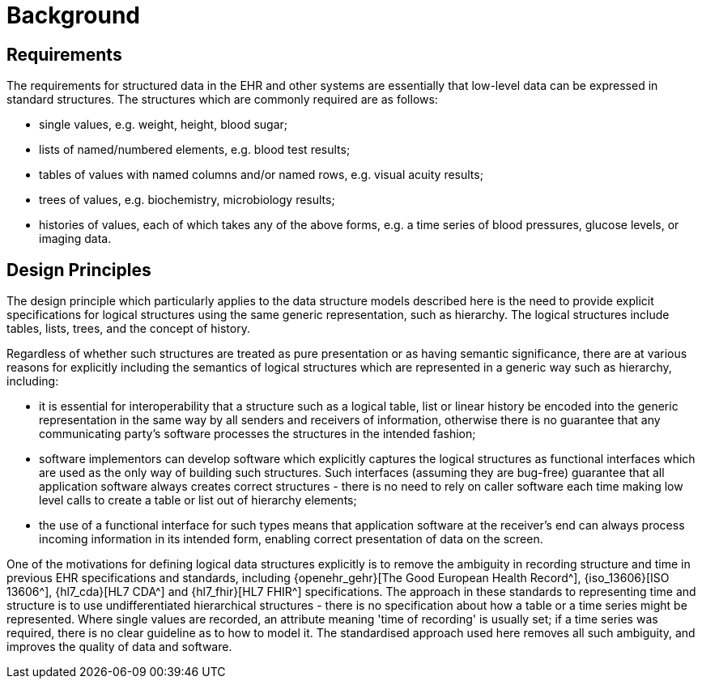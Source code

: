 = Background

== Requirements

The requirements for structured data in the EHR and other systems are essentially that low-level data can be expressed in standard structures. The structures which are commonly required are as follows:

* single values, e.g. weight, height, blood sugar;
* lists of named/numbered elements, e.g. blood test results;
* tables of values with named columns and/or named rows, e.g. visual acuity results;
* trees of values, e.g. biochemistry, microbiology results;
* histories of values, each of which takes any of the above forms, e.g. a time series of blood pressures, glucose levels, or imaging data.

== Design Principles

The design principle which particularly applies to the data structure models described here is the need to provide explicit specifications for logical structures using the same generic representation, such as hierarchy. The logical structures include tables, lists, trees, and the concept of history.

Regardless of whether such structures are treated as pure presentation or as having semantic significance, there are at various reasons for explicitly including the semantics of logical structures which are represented in a generic way such as hierarchy, including:

* it is essential for interoperability that a structure such as a logical table, list or linear history be encoded into the generic representation in the same way by all senders and receivers of information, otherwise there is no guarantee that any communicating party's software processes the structures in the intended fashion;
* software implementors can develop software which explicitly captures the logical structures as functional interfaces which are used as the only way of building such structures. Such interfaces (assuming they are bug-free) guarantee that all application software always creates correct structures - there is no need to rely on caller software each time making low level calls to create a table or list out of hierarchy elements;
* the use of a functional interface for such types means that application software at the receiver's end can always process incoming information in its intended form, enabling correct presentation of data on the screen.

One of the motivations for defining logical data structures explicitly is to remove the ambiguity in recording structure and time in previous EHR specifications and standards, including {openehr_gehr}[The Good European Health Record^], {iso_13606}[ISO 13606^], {hl7_cda}[HL7 CDA^] and {hl7_fhir}[HL7 FHIR^] specifications. The approach in these standards to representing time and structure is to use undifferentiated hierarchical structures - there is no specification about how a table or a time series might be represented. Where single values are recorded, an attribute meaning 'time of recording' is usually set; if a time series was required, there is no clear guideline as to how to model it. The standardised approach used here removes all such ambiguity, and improves the quality of data and software.
